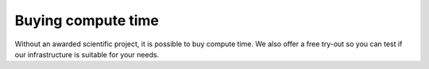 Buying compute time
===================

Without an awarded scientific project, it is possible to buy compute
time. We also offer a free try-out so you can test if our infrastructure
is suitable for your needs.
